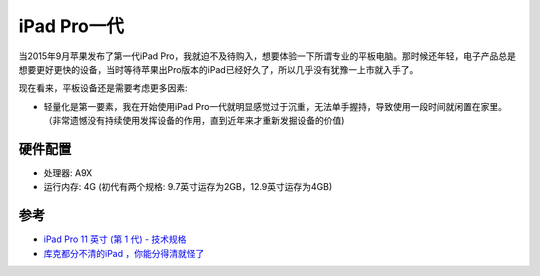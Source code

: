 .. _ipad_pro1:

===============
iPad Pro一代
===============

当2015年9月苹果发布了第一代iPad Pro，我就迫不及待购入，想要体验一下所谓专业的平板电脑。那时候还年轻，电子产品总是想要更好更快的设备，当时等待苹果出Pro版本的iPad已经好久了，所以几乎没有犹豫一上市就入手了。

现在看来，平板设备还是需要考虑更多因素:

- 轻量化是第一要素，我在开始使用iPad Pro一代就明显感觉过于沉重，无法单手握持，导致使用一段时间就闲置在家里。（非常遗憾没有持续使用发挥设备的作用，直到近年来才重新发掘设备的价值)

硬件配置
===========

- 处理器: A9X
- 运行内存: 4G (初代有两个规格: 9.7英寸运存为2GB，12.9英寸运存为4GB)

参考
======

- `iPad Pro 11 英寸 (第 1 代) - 技术规格 <https://support.apple.com/zh-cn/111974>`_
- `库克都分不清的iPad ，你能分得清就怪了 <https://36kr.com/p/2294653609465857>`_
